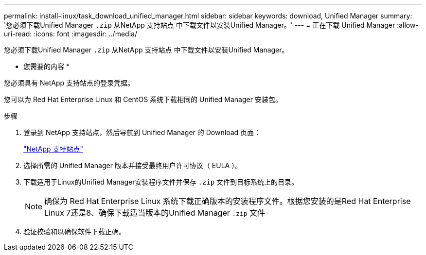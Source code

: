 ---
permalink: install-linux/task_download_unified_manager.html 
sidebar: sidebar 
keywords: download, Unified Manager 
summary: '您必须下载Unified Manager `.zip` 从NetApp 支持站点 中下载文件以安装Unified Manager。' 
---
= 正在下载 Unified Manager
:allow-uri-read: 
:icons: font
:imagesdir: ../media/


[role="lead"]
您必须下载Unified Manager `.zip` 从NetApp 支持站点 中下载文件以安装Unified Manager。

* 您需要的内容 *

您必须具有 NetApp 支持站点的登录凭据。

您可以为 Red Hat Enterprise Linux 和 CentOS 系统下载相同的 Unified Manager 安装包。

.步骤
. 登录到 NetApp 支持站点，然后导航到 Unified Manager 的 Download 页面：
+
https://mysupport.netapp.com/site/products/all/details/activeiq-unified-manager/downloads-tab["NetApp 支持站点"]

. 选择所需的 Unified Manager 版本并接受最终用户许可协议（ EULA ）。
. 下载适用于Linux的Unified Manager安装程序文件并保存 `.zip` 文件到目标系统上的目录。
+
[NOTE]
====
确保为 Red Hat Enterprise Linux 系统下载正确版本的安装程序文件。根据您安装的是Red Hat Enterprise Linux 7还是8、确保下载适当版本的Unified Manager `.zip` 文件

====
. 验证校验和以确保软件下载正确。

